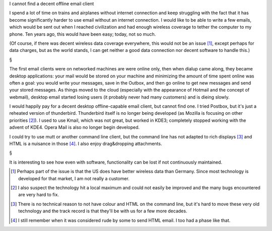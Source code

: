 I cannot find a decent offline email client

I spend a lot of time on trains and airplanes without internet connection and
keep struggling with the fact that it has become significantly harder to use
email without an internet connection. I would like to be able to write a few
emails, which would be sent out when I reached civilization and had enough
wireless coverage to tether the computer to my phone. Ten years ago, this would
have been easy; today, not so much.

(Of course, if there was decent wireless data coverage everywhere, this would
not be an issue [#]_, except perhaps for data charges, but as the world stands,
I can get neither a good data connection nor decent software to handle this.)

§

The first email clients were on networked machines are were online only, then
when dialup came along, they became desktop applications: your mail would be
stored on your machine and minimizing the amount of time spent online was often
a goal: you would write your messages, save in the Outbox, and then go online
to get new messages and send your stored messages. As things moved to the cloud
(especially with the appearance of Hotmail and the concept of webmail), desktop
email started losing users (it probably never had many customers) and is dieing
slowly.

I would happily pay for a decent desktop offline-capable email client, but
cannot find one. I tried Postbox, but it's just a reheated version of
thunderbird. Thunderbird itself is no longer being developed (as Mozilla is
focusing on other priorities [#]_). I used to use Kmail, which was not great,
but worked in KDE3; completely stopped working with the advent of KDE4. Opera
Mail is also no longer begin developed.

I could try to use mutt or another command line client, but the command line
has not adapted to rich displays [#]_ and HTML is a nuisance in those [#]_. I
also enjoy drag&dropping attachments.

§

It is interesting to see how even with software, functionality can be lost if
not continuously maintained.

.. [#] Perhaps part of the issue is that the US does have better wireless data
   than Germany. Since most technology is developed for that market, I am not
   really a customer.

.. [#] I also suspect the technology hit a local maximum and could not easily
   be improved and the many bugs encountered are very hard to fix.

.. [#] There is no technical reason to not have colour and HTML on the command
   line, but it's hard to move these very old technology and the track record
   is that they'll be with us for a few more decades.

.. [#] I still remember when it was considered rude by some to send HTML email.
   I too had a phase like that.

